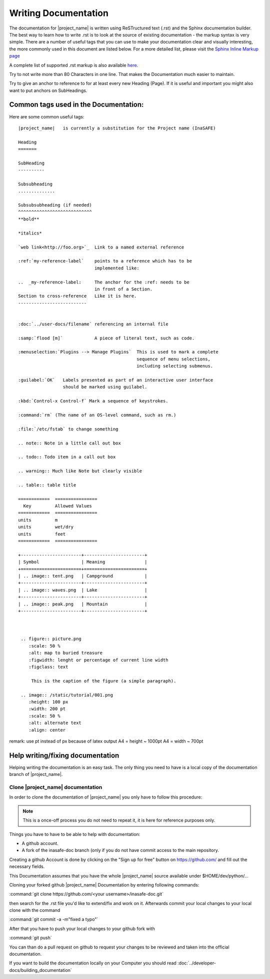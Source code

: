 .. _writing_documentation:

Writing Documentation
=====================

The documentation for |project_name| is written using ReSTructured text (.rst)
and the Sphinx documentation builder. The best way to learn how to write .rst
is to look at the source of existing documentation - the markup syntax is
very simple. There are a number of useful tags that you can use to make
your documentation clear and visually interesting, the more commonly used in
this document are listed below. For a more detailed list, please visit
the `Sphinx Inline Markup page <http://sphinx.pocoo.org/markup/inline.html>`_

A complete list of supported .rst markup is also available
`here <http://docutils.sourceforge.net/docs/ref/rst/restructuredtext.html#block-quotes>`_.

Try to not write more than 80 Characters in one line. That makes the
Documentation much easier to maintain.

Try to give an anchor to reference to for at least every new Heading (Page).
If it is useful and important you might also want to put anchors on
SubHeadings.

.. _common_tags:

Common tags used in the Documentation:
--------------------------------------

Here are some common useful tags::

   |project_name|   is currently a substitution for the Project name (InaSAFE)

   Heading
   =======

   SubHeading
   ----------

   Subsubheading
   ..............

   Subsubsubheading (if needed)
   ^^^^^^^^^^^^^^^^^^^^^^^^^^^^
   **bold**

   *italics*

   `web link<http://foo.org>`_  Link to a named external reference

   :ref:`my-reference-label`    points to a reference which has to be
                                implemented like:

   ..  _my-reference-label:     The anchor for the :ref: needs to be
                                in front of a Section.
   Section to cross-reference   Like it is here.
   --------------------------


   :doc:`../user-docs/filename` referencing an internal file

   :samp:`flood [m]`            A piece of literal text, such as code.

   :menuselection:`Plugins --> Manage Plugins`  This is used to mark a complete
                                                sequence of menu selections,
                                                including selecting submenus.

   :guilabel:`OK`   Labels presented as part of an interactive user interface
                    should be marked using guilabel.

   :kbd:`Control-x Control-f` Mark a sequence of keystrokes.

   :command:`rm` (The name of an OS-level command, such as rm.)

   :file:`/etc/fstab` to change something

   .. note:: Note in a little call out box

   .. todo:: Todo item in a call out box

   .. warning:: Much like Note but clearly visible

   .. table:: table title

   ============  ================
     Key         Allowed Values
   ============  ================
   units         m
   units         wet/dry
   units         feet
   ============  ================

   +-----------------------+-----------------------+
   | Symbol                | Meaning               |
   +=======================+=======================+
   | .. image:: tent.png   | Campground            |
   +-----------------------+-----------------------+
   | .. image:: waves.png  | Lake                  |
   +-----------------------+-----------------------+
   | .. image:: peak.png   | Mountain              |
   +-----------------------+-----------------------+



    .. figure:: picture.png
       :scale: 50 %
       :alt: map to buried treasure
       :figwidth: lenght or percentage of current line width
       :figclass: text

        This is the caption of the figure (a simple paragraph).

    .. image:: /static/tutorial/001.png
       :height: 100 px
       :width: 200 pt
       :scale: 50 %
       :alt: alternate text
       :align: center

remark: use pt instead of px because of latex output
A4 = height ~ 1000pt
A4 = width ~ 700pt

Help writing/fixing documentation
---------------------------------

Helping writing the documentation is an easy task.
The only thing you need to have is a local copy of the documentation branch
of |project_name|.

Clone |project_name| documentation
..................................

In order to clone the documentation of |project_name| you only have to follow
this procedure:

.. note:: This is a once-off process you do not need to repeat it, it is
   here for reference purposes only.

Things you have to have to be able to help with documentation:

* A github account.
* A fork of the inasafe-doc branch (only if you do not have commit access to
  the main repository.

Creating a github Account is done by clicking on the "Sign up for free"
button on https://github.com/ and fill out the necessary fields.

This Documentation assumes that you have the whole |project_name| source
available under $HOME/dev/python/...

Cloning your forked github |project_name| Documentation by entering following
commands:

:command:`git clone https://github.com/<your username>/inasafe-doc.git`

then search for the .rst file you'd like to extend/fix and work on it.
Afterwards commit your local changes to your local clone with the command

:command:`git commit -a -m"fixed a typo"`

After that you have to push your local changes to your github fork with

:command:`git push`

You can than do a pull request on github to request your changes to be
reviewed and taken into the official documentation.

If you want to build the documentation locally on your Computer you should
read :doc:`../developer-docs/building_documentation`
